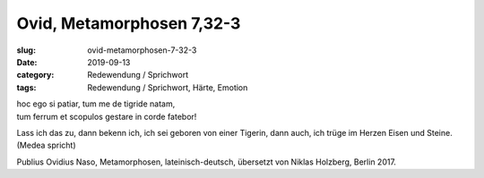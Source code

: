 Ovid, Metamorphosen 7,32-3
==========================

:slug: ovid-metamorphosen-7-32-3
:date: 2019-09-13
:category: Redewendung / Sprichwort
:tags: Redewendung / Sprichwort, Härte, Emotion

.. class:: original

    | hoc ego si patiar, tum me de tigride natam,
    | tum ferrum et scopulos gestare in corde fatebor!

.. class:: translation

    Lass ich das zu, dann bekenn ich, ich sei geboren von einer Tigerin, dann auch, ich trüge im Herzen Eisen und
    Steine. (Medea spricht)

.. class:: translation-source

    Publius Ovidius Naso, Metamorphosen, lateinisch-deutsch, übersetzt von Niklas Holzberg, Berlin 2017.
